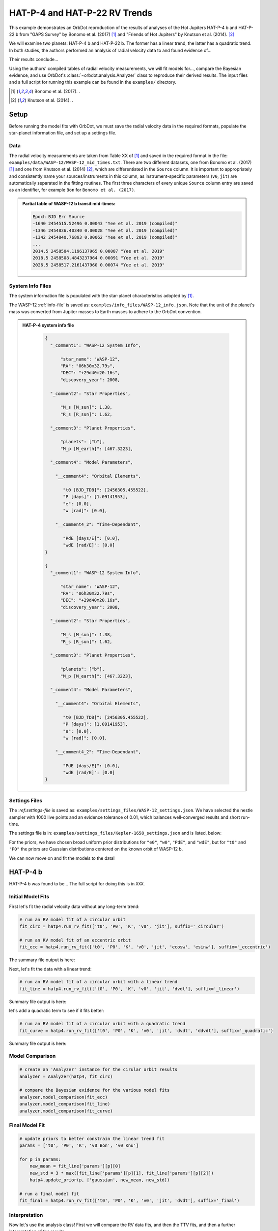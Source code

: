 .. _example-rv-trends:

******************************
HAT-P-4 and HAT-P-22 RV Trends
******************************
This example demonstrates an OrbDot reproduction of the results of analyses of the Hot Jupiters HAT-P-4 b and HAT-P-22 b from "GAPS Survey" by Bonomo et al. (2017) [1]_ and "Friends of Hot Jupiters" by Knutson et al. (2014). [2]_

We will examine two planets: HAT-P-4 b and HAT-P-22 b. The former has a linear trend, the latter has a quadratic trend. In both studies, the authors performed an analysis of radial velocity data to and found evidence of...

Their results conclude...

Using the authors' compiled tables of radial velocity measurements, we will fit models for..., compare the Bayesian evidence, and use OrbDot's :class:`~orbdot.analysis.Analyzer` class to reproduce their derived results. The input files and a full script for running this example can be found in the ``examples/`` directory.

.. [1] Bonomo et al. (2017). .
.. [2] Knutson et al. (2014). .

Setup
=====
Before running the model fits with OrbDot, we must save the radial velocity data in the required formats, populate the star-planet information file, and set up a settings file.

Data
----
The radial velocity measurements are taken from Table XX of [1]_ and saved in the required format in the file: ``examples/data/WASP-12/WASP-12_mid_times.txt``. There are two different datasets, one from Bonomo et al. (2017) [1]_ and one from Knutson et al. (2014) [2]_, which are differentiated in the ``Source`` column. It is important to appropriately and consistently name your sources/instruments in this column, as instrument-specific parameters (``v0``, ``jit``) are automatically separated in the fitting routines. The first three characters of every unique ``Source`` column entry are saved as an identifier, for example ``Bon`` for ``Bonomo et al. (2017)``.

.. admonition:: Partial table of WASP-12 b transit mid-times:
  :class: dropdown

  .. code-block:: text

    Epoch BJD Err Source
    -1640 2454515.52496 0.00043 "Yee et al. 2019 (compiled)"
    -1346 2454836.40340 0.00028 "Yee et al. 2019 (compiled)"
    -1342 2454840.76893 0.00062 "Yee et al. 2019 (compiled)"
    ...
    2014.5 2458504.1196137965 0.00087 "Yee et al. 2019"
    2018.5 2458508.4843237964 0.00091 "Yee et al. 2019"
    2026.5 2458517.2161437960 0.00074 "Yee et al. 2019"

System Info Files
-----------------
The system information file is populated with the star-planet characteristics adopted by [1]_.

The WASP-12 :ref:`info-file` is saved as: ``examples/info_files/WASP-12_info.json``. Note that the unit of the planet's mass was converted from Jupiter masses to Earth masses to adhere to the OrbDot convention.

.. admonition:: HAT-P-4 system info file
  :class: dropdown

    .. code-block:: JSON

        {
          "_comment1": "WASP-12 System Info",

              "star_name": "WASP-12",
              "RA": "06h30m32.79s",
              "DEC": "+29d40m20.16s",
              "discovery_year": 2008,

          "_comment2": "Star Properties",

              "M_s [M_sun]": 1.38,
              "R_s [R_sun]": 1.62,

          "_comment3": "Planet Properties",

              "planets": ["b"],
              "M_p [M_earth]": [467.3223],

          "_comment4": "Model Parameters",

            "__comment4": "Orbital Elements",

               "t0 [BJD_TDB]": [2456305.455522],
               "P [days]": [1.09141953],
               "e": [0.0],
               "w [rad]": [0.0],

            "__comment4_2": "Time-Dependant",

               "PdE [days/E]": [0.0],
               "wdE [rad/E]": [0.0]
        }

        {
          "_comment1": "WASP-12 System Info",

              "star_name": "WASP-12",
              "RA": "06h30m32.79s",
              "DEC": "+29d40m20.16s",
              "discovery_year": 2008,

          "_comment2": "Star Properties",

              "M_s [M_sun]": 1.38,
              "R_s [R_sun]": 1.62,

          "_comment3": "Planet Properties",

              "planets": ["b"],
              "M_p [M_earth]": [467.3223],

          "_comment4": "Model Parameters",

            "__comment4": "Orbital Elements",

               "t0 [BJD_TDB]": [2456305.455522],
               "P [days]": [1.09141953],
               "e": [0.0],
               "w [rad]": [0.0],

            "__comment4_2": "Time-Dependant",

               "PdE [days/E]": [0.0],
               "wdE [rad/E]": [0.0]
        }

Settings Files
--------------
The :`ref:settings-file` is saved as: ``examples/settings_files/WASP-12_settings.json``. We have selected the nestle sampler with 1000 live points and an evidence tolerance of 0.01, which balances well-converged results and short run-time.

The settings file is in: ``examples/settings_files/Kepler-1658_settings.json`` and is listed, below:


For the priors, we have chosen broad uniform prior distributions for ``"e0"``, ``"w0"``, ``"PdE"``, and ``"wdE"``, but for ``"t0"`` and ``"P0"`` the priors are Gaussian distributions centered on the known orbit of WASP-12 b.


We can now move on and fit the models to the data!

HAT-P-4 b
=========
HAT-P-4 b was found to be... The full script for doing this is in ``XXX``.

Initial Model Fits
------------------
First let's fit the radial velocity data without any long-term trend:

.. code-block:: python

    # run an RV model fit of a circular orbit
    fit_circ = hatp4.run_rv_fit(['t0', 'P0', 'K', 'v0', 'jit'], suffix='_circular')

    # run an RV model fit of an eccentric orbit
    fit_ecc = hatp4.run_rv_fit(['t0', 'P0', 'K', 'v0', 'jit', 'ecosw', 'esinw'], suffix='_eccentric')

The summary file output is here:


Next, let's fit the data with a linear trend:

.. code-block:: python

    # run an RV model fit of a circular orbit with a linear trend
    fit_line = hatp4.run_rv_fit(['t0', 'P0', 'K', 'v0', 'jit', 'dvdt'], suffix='_linear')


Summary file output is here:


let's add a quadratic term to see if it fits better:

.. code-block:: python

    # run an RV model fit of a circular orbit with a quadratic trend
    fit_curve = hatp4.run_rv_fit(['t0', 'P0', 'K', 'v0', 'jit', 'dvdt', 'ddvdt'], suffix='_quadratic')

Summary file output is here:

Model Comparison
----------------

.. code-block:: python

    # create an 'Analyzer' instance for the cirular orbit results
    analyzer = Analyzer(hatp4, fit_circ)

    # compare the Bayesian evidence for the various model fits
    analyzer.model_comparison(fit_ecc)
    analyzer.model_comparison(fit_line)
    analyzer.model_comparison(fit_curve)

Final Model Fit
---------------

.. code-block:: python

    # update priors to better constrain the linear trend fit
    params = ['t0', 'P0', 'K', 'v0_Bon', 'v0_Knu']

    for p in params:
        new_mean = fit_line['params'][p][0]
        new_std = 3 * max([fit_line['params'][p][1], fit_line['params'][p][2]])
        hatp4.update_prior(p, ['gaussian', new_mean, new_std])

    # run a final model fit
    fit_final = hatp4.run_rv_fit(['t0', 'P0', 'K', 'v0', 'jit', 'dvdt'], suffix='_final')


Interpretation
--------------

Now let's use the analysis class! First we will compare the RV data fits, and then the TTV fits, and then a further interpretation of the results.

.. code-block:: python

    # create an 'Analyzer' instance for the final fit results
    analyzer = Analyzer(hatp4, fit_final)

    # compare the Bayesian evidence for the various model fits
    analyzer.model_comparison(fit_circ)
    analyzer.model_comparison(fit_ecc)
    analyzer.model_comparison(fit_line)
    analyzer.model_comparison(fit_curve)

    # investigate RV trend as evidence of a nonresonant companion planet
    analyzer.unknown_companion()

HAT-P-22 b
==========

Initial Model Fits
------------------
We can now move on and fit the models to the data! The full script for doing this is in ``XXX``.

First let's fit the radial velocity data without any long-term trend:


The summary file output is here:

Next, let's fit the data with a linear trend:


Summary file output is here:


Though the authors didn't do this, let's add a quadratic term to see if it fits better:


Summary file output is here:


We will do a proper model comparison with the analysis class, but first let's fit the TTV data:

Final Model Fit
---------------

Interpretation
--------------
Now let's use the analysis class! First we will compare the RV data fits, and then the TTV fits, and then a further interpretation of the results.

Conclusion
==========
We have shown that xxxx in xxx minutes
